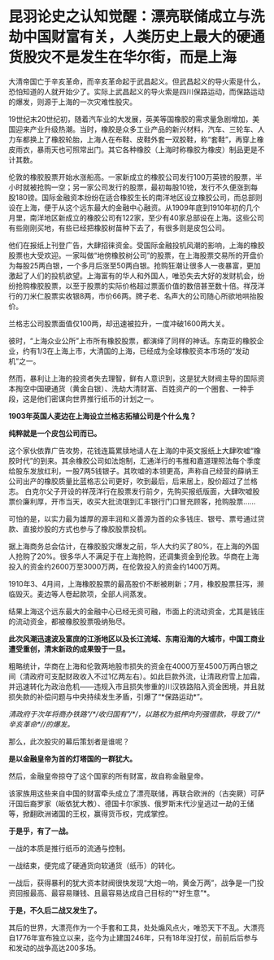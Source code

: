 * 昆羽论史之认知觉醒：漂亮联储成立与洗劫中国财富有关，人类历史上最大的硬通货股灾不是发生在华尔街，而是上海
大清帝国亡于辛亥革命，而辛亥革命起于武昌起义。但武昌起义的导火索是什么，恐怕知道的人就开始少了。实际上武昌起义的导火索是四川保路运动，而保路运动的爆发，则源于上海的一次灾难性股灾。

19世纪末20世纪初，随着汽车业的大发展，英美等国橡胶的需求量急剧增加，美国迎来产业升级热潮。当时，橡胶是众多工业产品的新兴材料，汽车、三轮车、人力车都换上了橡胶轮胎，上海人在布鞋、皮鞋外套一双胶鞋，称“套鞋”，再穿上橡皮雨衣，暴雨天也可照常出门。其它各种橡胶（上海时称橡胶为橡皮）制品更是不计其数。

伦敦的橡胶股票开始水涨船高。一家新成立的橡胶公司发行100万英镑的股票，半小时就被抢购一空；另一家公司发行的股票，最初每股10镑，发行不久便涨到每股180镑。国际金融资本纷纷在适合橡胶生长的南洋地区设立橡胶公司，而总部则设在上海，便于从这个远东最大的金融中心融资。从1909年底到1910年初的几个月里，南洋地区新成立的橡胶公司有122家，至少有40家总部设在上海。这些公司有些刚刚买地，有些已经把橡胶树苗种下去了，有很多则是皮包公司。

他们在报纸上刊登广告，大肆招徕资金。受国际金融投机风潮的影响，上海的橡胶股票也大受欢迎。一家叫做“地傍橡胶树公司”的股票，在上海股票交易所的开盘价为每股25两白银，一个多月后涨至50两白银。抢购狂潮让很多人一夜暴富，更加激起了人们的投机欲望。上海富有的华人和外国人，唯恐失去大好的发财机会，纷纷抢购橡胶股票，以至于股票的实际价格超过票面价值的数倍甚至数十倍。祥茂洋行的刀米仁股票实收银8两，市价66两。牌子老、名声大的公司随心所欲地哄抬股价。

[[./img/84-0.jpeg]]

兰格志公司股票面值仅100两，却迅速被拉升，一度冲破1600两大关。

彼时，“上海众业公所”上市所有橡胶股票，都演绎了同样的神话。东南亚的橡胶企业，约有1/3在上海上市，大清国的上海，已经成为全球橡胶资本市场的“发动机”之一。

然而，暴利让上海的投资者失去理智，鲜有人意识到，这是犹大财阀主导的国际资本掏空中国硬通货（黄金白银）、洗劫大清财富、百姓资产的一个圈套、一种手段，这是他们密谋向世界推行纸币的计划之一。

*1903年英国人麦边在上海设立兰格志拓植公司是个什么鬼？*

*纯粹就是一个皮包公司而已。*

这个家伙依靠广告攻势，花钱连篇累牍地请人在上海的中英文报纸上大肆吹嘘“橡胶时代”的到来。其余橡胶公司如法炮制，汇通洋行的韦推和嘉道理照法每个季度给股东发放红利，一股7两5钱银子。其吹嘘的本领更高，声称自己经营的薛纳王公司出产的橡胶质量比蓝格志公司更好，吹到最后，后来居上，股价超过了兰格志。
白克尔父子开设的祥茂洋行在股票发行前夕，先购买报纸版面，大肆吹嘘股票价廉利厚，开市当天，收买大批流氓到汇丰银行门口冒充顾客，抢购股票......

可怕的是，以实力最为雄厚的源丰润和义善源为首的众多钱庄、银号、票号通过贷款、直接炒股的方式也参与了橡胶股票投机。

据上海商务总会估计，在橡胶股灾爆发之前，华人大约买了80%，在上海的外国人抢购了20%。很多华人不满足于在上海抢购，还调集资金到伦敦。华商在上海投入的资金约2600万至3000万两，在伦敦投入的资金约1400万两。

1910年3、4月间，上海橡胶股票的最高股价不断被刷新；7月，橡胶股票狂泻，濒临毁灭。麦边等人卷起款项，全部人间蒸发。

结果上海这个远东最大的金融中心已经无资可融，市面上的流动资金，尤其是钱庄的流动资金，都被橡胶股票吸纳殆尽。

[[./img/84-1.jpeg]]

*此次风潮迅速波及富庶的江浙地区以及长江流域、东南沿海的大城市，中国工商业遭受重创，清末新政的成果毁于一旦。*

粗略统计，华商在上海和伦敦两地股市损失的资金在4000万至4500万两白银之间（清政府可支配财政收入不过1亿两左右）。如此巨款外流，让清政府雪上加霜，并迅速转化为政治危机------违规入市且损失惨重的川汉铁路陷入资金困境，并且就损失款的补偿问题与中央持续发生矛盾，引爆了“*保路运动*”。

/清政府于次年将商办铁路“/*/收归国有”/*/，以路权为抵押向列强借款，导致了//*辛亥革命*//的爆发。/

那么，此次股灾的幕后策划者是谁呢？

*是以金融皇帝为首的灯塔国的一群犹大。*

然后，金融皇帝掠夺了这个国家的所有财富，故自称金融皇帝。

该家族用这些来自中国的财富牵头成立了漂亮联储，再联合欧洲的（古突厥）可萨汗国后裔罗家（皈依犹大教）、德国卡尔家族、俄罗斯末代沙皇逃过一劫的王储等，掀翻欧洲诸国的王权，赢得货币权，完成掌控。

[[./img/84-2.jpeg]]

*于是乎，有了一战。*

一战的本质是推行纸币的流通与控制。

一战结束，便完成了硬通货向软通货（纸币）的转化。

[[./img/84-3.jpeg]]

一战后，获得暴利的犹大资本财阀很快发现“大炮一响，黄金万两”，战争是一门投资回报最高、最容易赚钱、且最容易达成自己目标的“*好生意”*。

*于是，不久后二战又发生了。*

[[./img/84-4.jpeg]]

其后的世界，大漂亮作为一个手套和工具，处处煽风点火，唯恐天下不乱。大漂亮自1776年宣布独立以来，迄今为止建国246年，只有18年没打仗，前前后后参与和发动的战争高达200多场。

